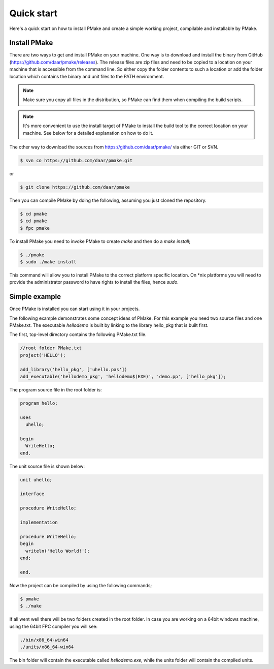 Quick start
-----------

Here's a quick start on how to install PMake and create a simple working project, compilable and installable by PMake.

Install PMake
=============
There are two ways to get and install PMake on your machine. One way is to download and install the binary from GitHub (https://github.com/daar/pmake/releases). The release files are zip files and need to be copied to a location on your machine that is accessible from the command line. So either copy the folder contents to such a location or add the folder location which contains the binary and unit files to the PATH environment.

.. NOTE::
  Make sure you copy all files in the distribution, so PMake can find them when compiling the build scripts.

.. NOTE::
  It's more convenient to use the install target of PMake to install the build tool to the correct location on your machine. See below for a detailed explanation on how to do it.


The other way to download the sources from https://github.com/daar/pmake/ via either GIT or SVN.

.. code:: bash

  $ svn co https://github.com/daar/pmake.git

or

.. code:: bash

  $ git clone https://github.com/daar/pmake

Then you can compile PMake by doing the following, assuming you just cloned the repository.

.. code:: bash

  $ cd pmake
  $ cd pmake
  $ fpc pmake

To install PMake you need to invoke PMake to create *make* and then do a *make install*;

.. code:: bash

  $ ./pmake
  $ sudo ./make install

This command will allow you to install PMake to the correct platform specific location. On \*nix platforms you will need to provide the administrator password to have rights to install the files, hence *sudo*.

Simple example
==============
Once PMake is installed you can start using it in your projects.

The following example demonstrates some concept ideas of PMake. For this example you need two source files and one PMake.txt. The executable *hellodemo* is built by linking to the library hello_pkg that is built first.

The first, top-level directory contains the following PMake.txt file.

.. code:: pascal

  //root folder PMake.txt
  project('HELLO');

  add_library('hello_pkg', ['uhello.pas'])
  add_executable('hellodemo_pkg', 'hellodemo$(EXE)', 'demo.pp', ['hello_pkg']);

The program source file in the root folder is:

.. code:: pascal

  program hello;

  uses
    uhello;

  begin
    WriteHello;
  end.

The unit source file is shown below:

.. code:: pascal

  unit uhello;

  interface

  procedure WriteHello;

  implementation

  procedure WriteHello;
  begin
    writeln('Hello World!');
  end;

  end.

Now the project can be compiled by using the following commands;

.. code:: bash

  $ pmake
  $ ./make

If all went well there will be two folders created in the root folder. In case you are working on a 64bit windows machine, using the 64bit FPC compiler you will see:


.. code:: bash

    ./bin/x86_64-win64
    ./units/x86_64-win64

The bin folder will contain the executable called `hellodemo.exe`, while the units folder will contain the compiled units.
